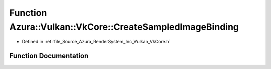 .. _exhale_function__vk_core_8h_1ab6da51e7a6333e9777531b46e868be39:

Function Azura::Vulkan::VkCore::CreateSampledImageBinding
=========================================================

- Defined in :ref:`file_Source_Azura_RenderSystem_Inc_Vulkan_VkCore.h`


Function Documentation
----------------------


.. doxygenfunction:: Azura::Vulkan::VkCore::CreateSampledImageBinding(Containers::Vector<VkDescriptorSetLayoutBinding>&, U32, U32, VkShaderStageFlags)
